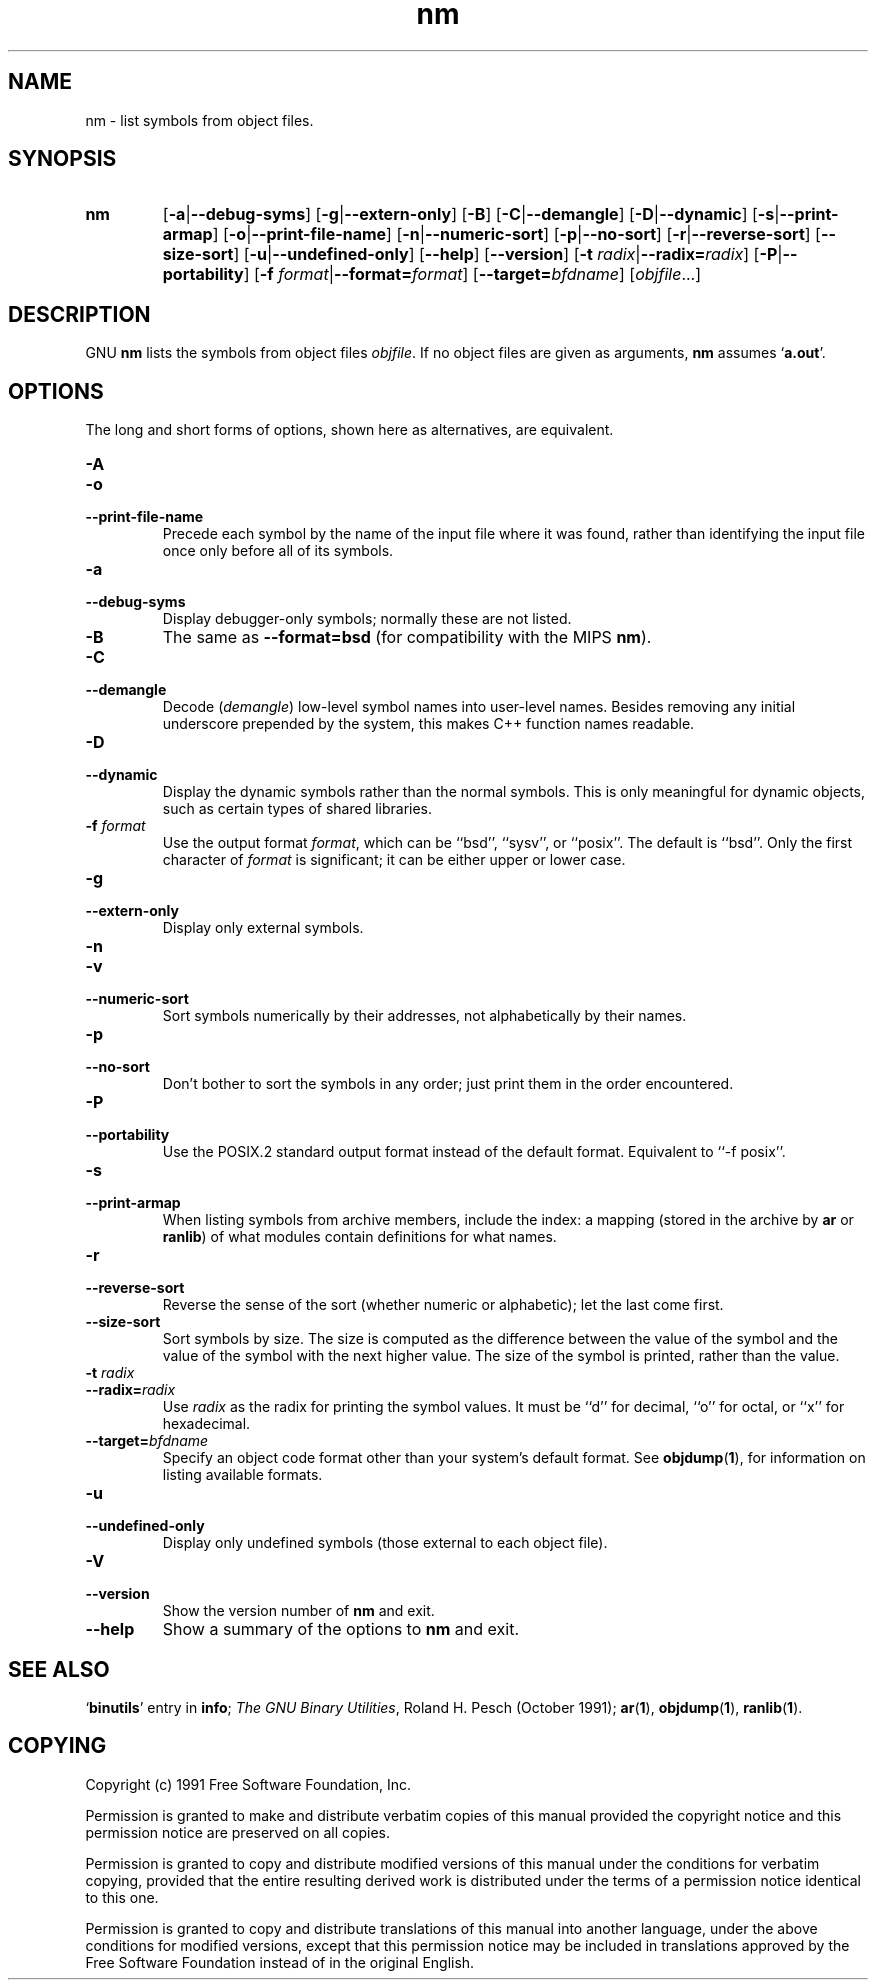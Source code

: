 .\" Copyright (c) 1991 Free Software Foundation
.\" See section COPYING for conditions for redistribution
.TH nm 1 "5 November 1991" "cygnus support" "GNU Development Tools"
.de BP
.sp
.ti \-.2i
\(**
..

.SH NAME
nm \- list symbols from object files.

.SH SYNOPSIS
.hy 0
.na
.TP
.B nm
.RB "[\|" \-a | \-\-debug\-syms "\|]" 
.RB "[\|" \-g | \-\-extern\-only "\|]"
.RB "[\|" \-B "\|]"  
.RB "[\|" \-C | \-\-demangle "\|]" 
.RB "[\|" \-D | \-\-dynamic "\|]" 
.RB "[\|" \-s | \-\-print\-armap "\|]" 
.RB "[\|" \-o | \-\-print\-file\-name "\|]"  
.RB "[\|" \-n | \-\-numeric\-sort "\|]" 
.RB "[\|" \-p | \-\-no\-sort "\|]"
.RB "[\|" \-r | \-\-reverse\-sort "\|]" 
.RB "[\|" \-\-size\-sort "\|]" 
.RB "[\|" \-u | \-\-undefined\-only "\|]"  
.RB "[\|" \-\-help "\|]"  
.RB "[\|" \-\-version "\|]"  
.RB "[\|" "\-t \fIradix" | \-\-radix=\fIradix "\|]"
.RB "[\|" \-P | --portability "\|]"
.RB "[\|" "\-f \fIformat" | \-\-format=\fIformat "\|]"
.RB "[\|" "\-\-target=\fIbfdname" "\|]"
.RB "[\|" \c
.I objfile\c
\&.\|.\|.\|]
.ad b
.hy 1
.SH DESCRIPTION
GNU \c
.B nm\c
\& lists the symbols from object files \c
.I objfile\c
\&.  If no object files are given as arguments, \c
.B nm\c
\& assumes `\|\c
.B a.out\c
\|'.

.SH OPTIONS
The long and short forms of options, shown here as alternatives, are
equivalent.

.TP
.B \-A
.TP
.B \-o
.TP
.B \-\-print\-file\-name 
Precede each symbol by the name of the input file where it was found,
rather than identifying the input file once only before all of its
symbols. 

.TP
.B \-a
.TP
.B \-\-debug\-syms 
Display debugger-only symbols; normally these are not listed.

.TP
.B \-B
The same as
.B \-\-format=bsd
(for compatibility with the MIPS \fBnm\fP).

.TP
.B \-C
.TP
.B \-\-demangle
Decode (\fIdemangle\fP) low-level symbol names into user-level names.
Besides removing any initial underscore prepended by the system, this
makes C++ function names readable.

.TP
.B \-D
.TP
.B \-\-dynamic
Display the dynamic symbols rather than the normal symbols.  This is
only meaningful for dynamic objects, such as certain types of shared
libraries.

.TP
.B "\-f \fIformat"
Use the output format \fIformat\fP, which can be ``bsd'',
``sysv'', or ``posix''.  The default is ``bsd''.
Only the first character of \fIformat\fP is significant; it can be
either upper or lower case.

.TP
.B \-g
.TP
.B \-\-extern\-only 
Display only external symbols.

.TP
.B \-n
.TP
.B \-v
.TP
.B \-\-numeric\-sort 
Sort symbols numerically by their addresses, not alphabetically by their
names. 

.TP
.B \-p
.TP
.B \-\-no\-sort 
Don't bother to sort the symbols in any order; just print them in the
order encountered.

.TP
.B \-P
.TP
.B \-\-portability
Use the POSIX.2 standard output format instead of the default format.
Equivalent to ``\-f posix''.

.TP
.B \-s
.TP
.B \-\-print\-armap
When listing symbols from archive members, include the index: a mapping
(stored in the archive by \c
.B ar\c
\& or \c
.B ranlib\c
\&) of what modules
contain definitions for what names.

.TP
.B \-r
.TP
.B \-\-reverse\-sort 
Reverse the sense of the sort (whether numeric or alphabetic); let the
last come first.

.TP
.B \-\-size\-sort 
Sort symbols by size.  The size is computed as the difference between
the value of the symbol and the value of the symbol with the next higher
value.  The size of the symbol is printed, rather than the value.

.TP
.B "\-t \fIradix"
.TP
.B "\-\-radix=\fIradix"
Use \fIradix\fP as the radix for printing the symbol values.  It must be
``d'' for decimal, ``o'' for octal, or ``x'' for hexadecimal.

.TP
.BI "\-\-target=" "bfdname"
Specify an object code format other than your system's default format.
See 
.BR objdump ( 1 ),
for information on listing available formats.

.TP
.B \-u
.TP
.B \-\-undefined\-only 
Display only undefined symbols (those external to each object file).

.TP
.B \-V
.TP
.B \-\-version
Show the version number of
.B nm
and exit.

.TP
.B \-\-help
Show a summary of the options to
.B nm
and exit.

.SH "SEE ALSO"
.RB "`\|" binutils "\|'"
entry in 
.B
info\c
\&; 
.I
The GNU Binary Utilities\c
\&, Roland H. Pesch (October 1991);
.BR ar "(" 1 "),"
.BR objdump ( 1 ),
.BR ranlib "(" 1 ")."


.SH COPYING
Copyright (c) 1991 Free Software Foundation, Inc.
.PP
Permission is granted to make and distribute verbatim copies of
this manual provided the copyright notice and this permission notice
are preserved on all copies.
.PP
Permission is granted to copy and distribute modified versions of this
manual under the conditions for verbatim copying, provided that the
entire resulting derived work is distributed under the terms of a
permission notice identical to this one.
.PP
Permission is granted to copy and distribute translations of this
manual into another language, under the above conditions for modified
versions, except that this permission notice may be included in
translations approved by the Free Software Foundation instead of in
the original English.
